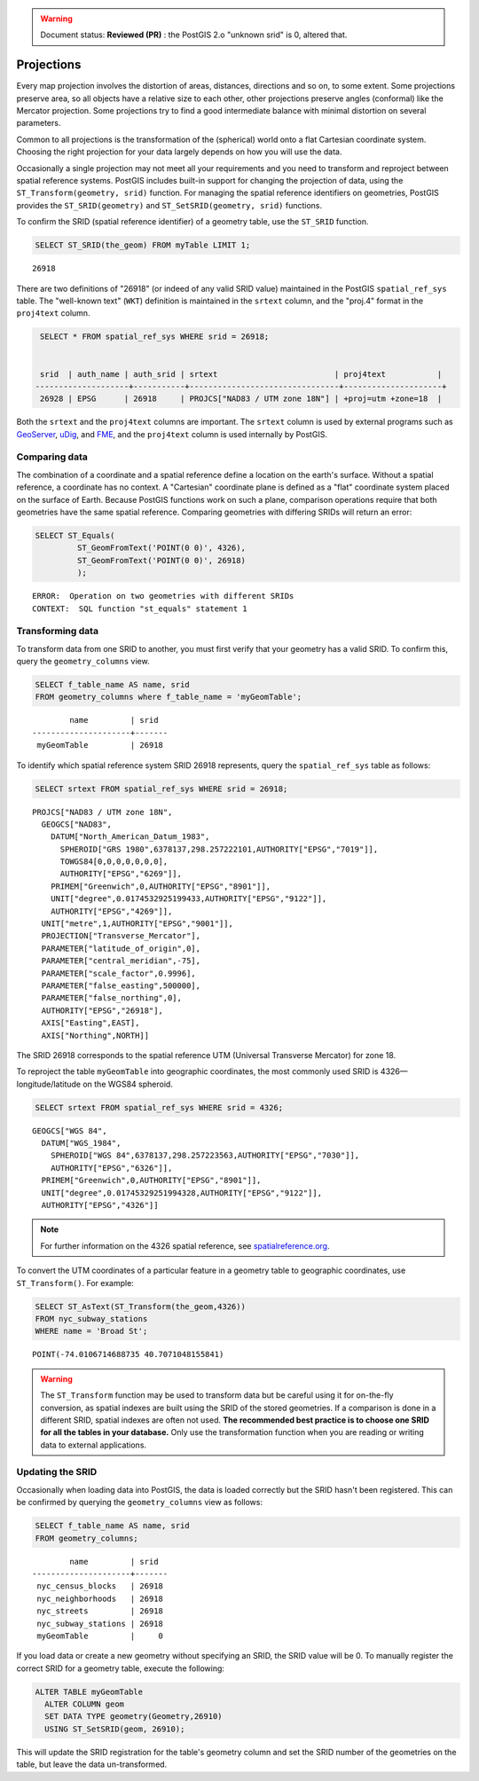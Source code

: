 .. _dataadmin.pgBasics.projection:

.. warning:: Document status: **Reviewed (PR)** : the PostGIS 2.o "unknown srid" is 0, altered that.

Projections
===========

Every map projection involves the distortion of areas, distances, directions and so on, to some extent. Some projections preserve area, so all objects have a relative size to each other, other projections preserve angles (conformal) like the Mercator projection. Some projections try to find a good intermediate balance with minimal distortion on several parameters. 

Common to all projections is the transformation of the (spherical) world onto a flat Cartesian coordinate system. Choosing the right projection for your data largely depends on how you will use the data.

Occasionally a single projection may not meet all your requirements and you need to transform and reproject between spatial reference systems. PostGIS includes built-in support for changing the projection of data, using the ``ST_Transform(geometry, srid)`` function. For managing the spatial reference identifiers on geometries, PostGIS provides the ``ST_SRID(geometry)`` and ``ST_SetSRID(geometry, srid)`` functions.

To confirm the SRID (spatial reference identifier) of a geometry table, use the ``ST_SRID`` function.

.. code-block:: sql

   SELECT ST_SRID(the_geom) FROM myTable LIMIT 1;
  
::

  26918
  
There are two definitions of "26918" (or indeed of any valid SRID value) maintained in the PostGIS ``spatial_ref_sys`` table. The "well-known text" (``WKT``) definition is maintained in the ``srtext`` column, and the "proj.4" format in the ``proj4text`` column.

.. code-block:: sql

   SELECT * FROM spatial_ref_sys WHERE srid = 26918;

   
   srid  | auth_name | auth_srid | srtext                         | proj4text           |
  --------------------+-----------+--------------------------------+---------------------+
   26928 | EPSG      | 26918     | PROJCS["NAD83 / UTM zone 18N"] | +proj=utm +zone=18  |

  
Both the ``srtext`` and the ``proj4text`` columns are important. The ``srtext`` column is used by external programs such as `GeoServer <../../../geoserver>`_, `uDig <http://udig.refractions.net>`_,  and `FME <http://www.safe.com/>`_, and the ``proj4text`` column is used internally by PostGIS.

Comparing data
--------------

The combination of a coordinate and a spatial reference define a location on the earth's surface. Without a spatial reference, a coordinate has no context. A "Cartesian" coordinate plane is defined as a "flat" coordinate system placed on the surface of Earth. Because PostGIS functions work on such a plane, comparison operations require that both geometries have the same spatial reference. Comparing geometries with differing SRIDs will return an error:

.. code-block:: sql

  SELECT ST_Equals(
           ST_GeomFromText('POINT(0 0)', 4326),
           ST_GeomFromText('POINT(0 0)', 26918)
           );

::

  ERROR:  Operation on two geometries with different SRIDs
  CONTEXT:  SQL function "st_equals" statement 1
  


Transforming data
-----------------

To transform data from one SRID to another, you must first verify that your geometry has a valid SRID. To confirm this, query the ``geometry_columns`` view.

.. code-block:: sql

  SELECT f_table_name AS name, srid 
  FROM geometry_columns where f_table_name = 'myGeomTable';
  
::

          name         | srid  
  ---------------------+-------
   myGeomTable         | 26918


To identify which spatial reference system SRID 26918 represents, query the ``spatial_ref_sys`` table as follows:

.. code-block:: sql

  SELECT srtext FROM spatial_ref_sys WHERE srid = 26918;
  
::

  PROJCS["NAD83 / UTM zone 18N",
    GEOGCS["NAD83",
      DATUM["North_American_Datum_1983",
        SPHEROID["GRS 1980",6378137,298.257222101,AUTHORITY["EPSG","7019"]],
        TOWGS84[0,0,0,0,0,0,0],
        AUTHORITY["EPSG","6269"]],
      PRIMEM["Greenwich",0,AUTHORITY["EPSG","8901"]],
      UNIT["degree",0.0174532925199433,AUTHORITY["EPSG","9122"]],
      AUTHORITY["EPSG","4269"]],
    UNIT["metre",1,AUTHORITY["EPSG","9001"]],
    PROJECTION["Transverse_Mercator"],
    PARAMETER["latitude_of_origin",0],
    PARAMETER["central_meridian",-75],
    PARAMETER["scale_factor",0.9996],
    PARAMETER["false_easting",500000],
    PARAMETER["false_northing",0],
    AUTHORITY["EPSG","26918"],
    AXIS["Easting",EAST],
    AXIS["Northing",NORTH]]


The SRID 26918 corresponds to the spatial reference UTM (Universal Transverse Mercator) for zone 18. 

To reproject the table ``myGeomTable`` into geographic coordinates, the most commonly used SRID is 4326—longitude/latitude on the WGS84 spheroid. 


.. code-block:: sql

  SELECT srtext FROM spatial_ref_sys WHERE srid = 4326;
  
::

  GEOGCS["WGS 84",
    DATUM["WGS_1984",
      SPHEROID["WGS 84",6378137,298.257223563,AUTHORITY["EPSG","7030"]],
      AUTHORITY["EPSG","6326"]],
    PRIMEM["Greenwich",0,AUTHORITY["EPSG","8901"]],
    UNIT["degree",0.01745329251994328,AUTHORITY["EPSG","9122"]],
    AUTHORITY["EPSG","4326"]]


.. note:: For further information on the 4326 spatial reference, see `spatialreference.org <http://spatialreference.org/ref/epsg/4326/>`_.


To convert the UTM coordinates of a particular feature in a geometry table to geographic coordinates, use ``ST_Transform()``. For example:


.. code-block:: sql

  SELECT ST_AsText(ST_Transform(the_geom,4326)) 
  FROM nyc_subway_stations 
  WHERE name = 'Broad St';
  
::

  POINT(-74.0106714688735 40.7071048155841)

.. warning:: The ``ST_Transform`` function may be used to transform data but be careful using it for on-the-fly conversion, as spatial indexes are built using the SRID of the stored geometries. If a comparison is done in a different SRID, spatial indexes are often not used. **The recommended best practice is to choose one SRID for all the tables in your database.** Only use the transformation function when you are reading or writing data to external applications.

  
Updating the SRID
-----------------

Occasionally when loading data into PostGIS, the data is loaded correctly but the SRID hasn't been registered. This can be confirmed by querying the ``geometry_columns`` view as follows:

.. code-block:: sql

  SELECT f_table_name AS name, srid 
  FROM geometry_columns;
  
::

          name         | srid  
  ---------------------+-------
   nyc_census_blocks   | 26918
   nyc_neighborhoods   | 26918
   nyc_streets         | 26918
   nyc_subway_stations | 26918
   myGeomTable         |     0

If you load data or create a new geometry without specifying an SRID, the SRID value will be 0. To manually register the correct SRID for a geometry table, execute the following:

.. code-block:: sql

  ALTER TABLE myGeomTable
    ALTER COLUMN geom
    SET DATA TYPE geometry(Geometry,26910)
    USING ST_SetSRID(geom, 26910);
  
This will update the SRID registration for the table's geometry column and set the SRID number of the geometries on the table, but leave the data un-transformed. 
